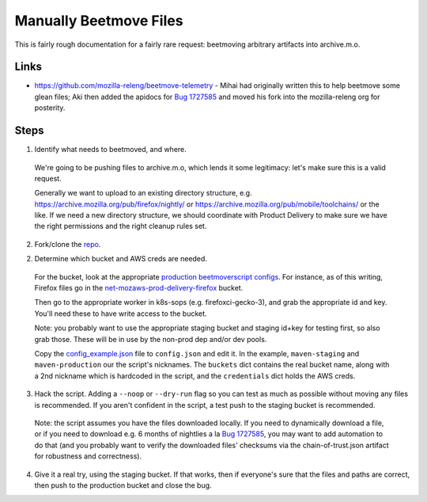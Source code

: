 Manually Beetmove Files
=======================

This is fairly rough documentation for a fairly rare request: beetmoving arbitrary artifacts into archive.m.o.

Links
-----

- https://github.com/mozilla-releng/beetmove-telemetry - Mihai had originally written this to help beetmove some glean files; Aki then added the apidocs for `Bug 1727585 <https://bugzilla.mozilla.org/show_bug.cgi?id=1727585>`_ and moved his fork into the mozilla-releng org for posterity.

Steps
-----

1. Identify what needs to beetmoved, and where.

  We're going to be pushing files to archive.m.o, which lends it some legitimacy: let's make sure this is a valid request.

  Generally we want to upload to an existing directory structure, e.g. https://archive.mozilla.org/pub/firefox/nightly/ or https://archive.mozilla.org/pub/mobile/toolchains/ or the like. If we need a new directory structure, we should coordinate with Product Delivery to make sure we have the right permissions and the right cleanup rules set.

2. Fork/clone the `repo <https://github.com/mozilla-releng/beetmove-telemetry>`_.

2. Determine which bucket and AWS creds are needed.

  For the bucket, look at the appropriate `production beetmoverscript configs <https://github.com/mozilla-releng/scriptworker-scripts/blob/e1609f9a0e384b870871717fa0306212b152b2e4/beetmoverscript/docker.d/worker.yml>`_. For instance, as of this writing, Firefox files go in the `net-mozaws-prod-delivery-firefox <https://github.com/mozilla-releng/scriptworker-scripts/blob/e1609f9a0e384b870871717fa0306212b152b2e4/beetmoverscript/docker.d/worker.yml#L54-L74>`_ bucket.

  Then go to the appropriate worker in k8s-sops (e.g. firefoxci-gecko-3), and grab the appropriate id and key. You'll need these to have write access to the bucket.

  Note: you probably want to use the appropriate staging bucket and staging id+key for testing first, so also grab those. These will be in use by the non-prod dep and/or dev pools.

  Copy the `config_example.json <https://github.com/mozilla-releng/beetmove-telemetry/blob/main/config_example.json>`_ file to ``config.json`` and edit it. In the example, ``maven-staging`` and ``maven-production`` our the script's nicknames. The ``buckets`` dict contains the real bucket name, along with a 2nd nickname which is hardcoded in the script, and the ``credentials`` dict holds the AWS creds.

3. Hack the script. Adding a ``--noop`` or ``--dry-run`` flag so you can test as much as possible without moving any files is recommended. If you aren't confident in the script, a test push to the staging bucket is recommended.

  Note: the script assumes you have the files downloaded locally. If you need to dynamically download a file, or if you need to download e.g. 6 months of nightlies a la `Bug 1727585 <https://bugzilla.mozilla.org/show_bug.cgi?id=1727585>`_, you may want to add automation to do that (and you probably want to verify the downloaded files' checksums via the chain-of-trust.json artifact for robustness and correctness).

4. Give it a real try, using the staging bucket. If that works, then if everyone's sure that the files and paths are correct, then push to the production bucket and close the bug.
